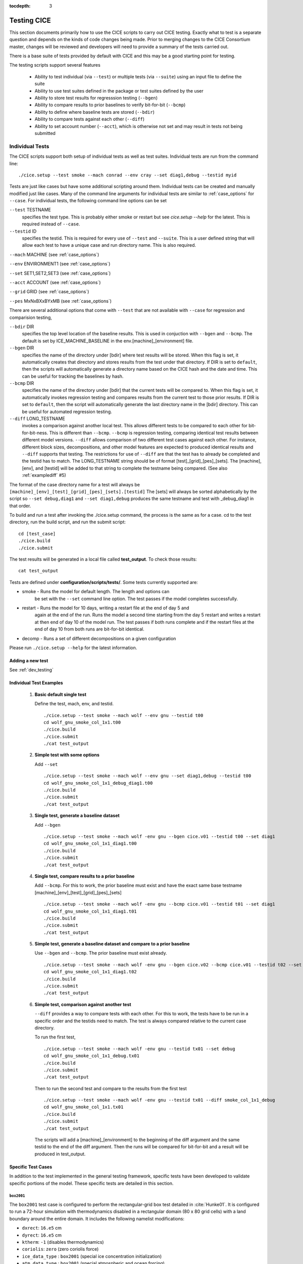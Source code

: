:tocdepth: 3

.. _testing:

Testing CICE
================

This section documents primarily how to use the CICE scripts to carry 
out CICE testing.  Exactly what to test is a separate question and
depends on the kinds of code changes being made.  Prior to merging
changes to the CICE Consortium master, changes will be reviewed and
developers will need to provide a summary of the tests carried out.

There is a base suite of tests provided by default with CICE and this
may be a good starting point for testing.

The testing scripts support several features

 - Ability to test individual (via ``--test``) or multiple tests (via ``--suite``)
   using an input file to define the suite
 - Ability to use test suites defined in the package or test suites defined by the user
 - Ability to store test results for regresssion testing (``--bgen``)
 - Ability to compare results to prior baselines to verify bit-for-bit (``--bcmp``)
 - Ability to define where baseline tests are stored (``--bdir``)
 - Ability to compare tests against each other (``--diff``)
 - Ability to set account number (``--acct``), which is otherwise not set and may result in tests not being submitted

.. _indtests:

Individual Tests
----------------

The CICE scripts support both setup of individual tests as well as test suites.  Individual
tests are run from the command line::

  ./cice.setup --test smoke --mach conrad --env cray --set diag1,debug --testid myid 

Tests are just like cases but have some additional scripting around them.  Individual
tests can be created and manually modified just like cases.
Many of the command line arguments for individual tests
are similar to :ref:`case_options` for ``--case``.  
For individual tests, the following command line options can be set

``--test`` TESTNAME
     specifies the test type.  This is probably either smoke or restart but see `cice.setup --help` for the latest.  This is required instead of ``--case``.

``--testid`` ID
     specifies the testid.  This is required for every use of ``--test`` and ``--suite``.  This is a user defined string that will allow each test to have a unique case and run directory name.  This is also required.

``--mach`` MACHINE (see :ref:`case_options`)

``--env`` ENVIRONMENT1 (see :ref:`case_options`)

``--set`` SET1,SET2,SET3 (see :ref:`case_options`)

``--acct`` ACCOUNT (see :ref:`case_options`)

``--grid`` GRID (see :ref:`case_options`)

``--pes`` MxNxBXxBYxMB (see :ref:`case_options`)

There are several additional options that come with ``--test`` that are not available
with ``--case`` for regression and comparision testing,

``--bdir`` DIR
     specifies the top level location of the baseline results.  This is used in conjuction with ``--bgen`` and ``--bcmp``.  The default is set by ICE_MACHINE_BASELINE in the env.[machine]_[environment] file.

``--bgen`` DIR
     specifies the name of the directory under [bdir] where test results will be stored.  When this flag is set, it automatically creates that directory and stores results from the test under that directory.  If DIR is set to ``default``, then the scripts will automatically generate a directory name based on the CICE hash and the date and time.  This can be useful for tracking the baselines by hash.

``--bcmp`` DIR
     specifies the name of the directory under [bdir] that the current tests will be compared to.  When this flag is set, it automatically invokes regression testing and compares results from the current test to those prior results.  If DIR is set to ``default``, then the script will automatically generate the last directory name in the [bdir] directory.  This can be useful for automated regression testing.

``--diff`` LONG_TESTNAME
     invokes a comparison against another local test.  This allows different tests to be compared to each other for bit-for-bit-ness.  This is different than ``--bcmp``.  ``--bcmp`` is regression testing, comparing identical test results between different model versions.  ``--diff`` allows comparison of two different test cases against each other.  For instance, different block sizes, decompositions, and other model features are expected to produced identical results and ``--diff`` supports that testing.  The restrictions for use of ``--diff`` are that the test has to already be completed and the testid has to match.  The LONG_TESTNAME string should be of format [test]_[grid]_[pes]_[sets].  The [machine], [env], and [testid] will be added to that string to complete the testname being compared.  (See also :ref:`examplediff` #5)

The format of the case directory name for a test will always be 
``[machine]_[env]_[test]_[grid]_[pes]_[sets].[testid]``
The [sets] will always be sorted alphabetically by the script so ``--set debug,diag1`` and
``--set diag1,debug`` produces the same testname and test with _debug_diag1 in that order.

To build and run a test after invoking the ./cice.setup command, the process is the same as for a case.  
cd to the test directory, run the build script, and run the submit script::

 cd [test_case]
 ./cice.build
 ./cice.submit

The test results will be generated in a local file called **test_output**.
To check those results::

 cat test_output

Tests are defined under **configuration/scripts/tests/**.  Some tests currently supported are:

- smoke   - Runs the model for default length.  The length and options can
            be set with the ``--set`` command line option.  The test passes if the
            model completes successfully.
- restart - Runs the model for 10 days, writing a restart file at the end of day 5 and
            again at the end of the run.  Runs the model a second time starting from the
            day 5 restart and writes a restart at then end of day 10 of the model run.
            The test passes if both runs complete and
            if the restart files at the end of day 10 from both runs are bit-for-bit identical.
- decomp   - Runs a set of different decompositions on a given configuration

Please run ``./cice.setup --help`` for the latest information.


Adding a new test
~~~~~~~~~~~~~~~~~~~~~~~~

See :ref:`dev_testing`


.. _examplediff:

Individual Test Examples
~~~~~~~~~~~~~~~~~~~~~~~~

 1) **Basic default single test**
     
    Define the test, mach, env, and testid.
    ::

      ./cice.setup --test smoke --mach wolf --env gnu --testid t00
      cd wolf_gnu_smoke_col_1x1.t00
      ./cice.build
      ./cice.submit
      ./cat test_output

 2) **Simple test with some options**

    Add ``--set``
    ::

      ./cice.setup --test smoke --mach wolf --env gnu --set diag1,debug --testid t00
      cd wolf_gnu_smoke_col_1x1_debug_diag1.t00
      ./cice.build
      ./cice.submit
      ./cat test_output

 3) **Single test, generate a baseline dataset**

    Add ``--bgen`` 
    ::

      ./cice.setup --test smoke --mach wolf -env gnu --bgen cice.v01 --testid t00 --set diag1
      cd wolf_gnu_smoke_col_1x1_diag1.t00
      ./cice.build
      ./cice.submit
      ./cat test_output

 4) **Single test, compare results to a prior baseline**

    Add ``--bcmp``.  For this to work,
    the prior baseline must exist and have the exact same base testname 
    [machine]_[env]_[test]_[grid]_[pes]_[sets] 
    ::

      ./cice.setup --test smoke --mach wolf -env gnu --bcmp cice.v01 --testid t01 --set diag1
      cd wolf_gnu_smoke_col_1x1_diag1.t01
      ./cice.build
      ./cice.submit
      ./cat test_output

 5) **Simple test, generate a baseline dataset and compare to a prior baseline**

    Use ``--bgen`` and ``--bcmp``.  The prior baseline must exist already.
    ::

      ./cice.setup --test smoke --mach wolf -env gnu --bgen cice.v02 --bcmp cice.v01 --testid t02 --set diag1
      cd wolf_gnu_smoke_col_1x1_diag1.t02
      ./cice.build
      ./cice.submit
      ./cat test_output

 6) **Simple test, comparison against another test**

    ``--diff`` provides a way to compare tests with each other.  
    For this to work, the tests have to be run in a specific order and
    the testids need to match.  The test 
    is always compared relative to the current case directory.

    To run the first test,
    ::

      ./cice.setup --test smoke --mach wolf -env gnu --testid tx01 --set debug
      cd wolf_gnu_smoke_col_1x1_debug.tx01
      ./cice.build
      ./cice.submit
      ./cat test_output

    Then to run the second test and compare to the results from the first test
    ::

      ./cice.setup --test smoke --mach wolf -env gnu --testid tx01 --diff smoke_col_1x1_debug
      cd wolf_gnu_smoke_col_1x1.tx01
      ./cice.build
      ./cice.submit
      ./cat test_output

    The scripts will add a [machine]_[environment] to the beginning of the diff 
    argument and the same testid to the end of the diff argument.  Then the runs 
    will be compared for bit-for-bit and a result will be produced in test_output.  

Specific Test Cases
~~~~~~~~~~~~~~~~~~~

In addition to the test implemented in the general testing framework, specific
tests have been developed to validate specific portions of the model.  These
specific tests are detailed in this section.

.. _box2001:

``box2001``
^^^^^^^^^^^^

The ``box2001`` test case is configured to perform the rectangular-grid box test 
detailed in :cite:`Hunke01`.  It is configured to run a 72-hour simulation with 
thermodynamics disabled in a rectangular domain (80 x 80 grid cells) with a land
boundary around the entire domain.  It includes the following namelist modifications:

- ``dxrect``: ``16.e5`` cm
- ``dyrect``: ``16.e5`` cm
- ``ktherm``: ``-1`` (disables thermodynamics)
- ``coriolis``: ``zero`` (zero coriolis force)
- ``ice_data_type`` : ``box2001`` (special ice concentration initialization)
- ``atm_data_type`` : ``box2001`` (special atmospheric and ocean forcing)

Ocean stresses are computed as in :cite:`Hunke01` where they are circular and centered 
in the square domain.  The ice distribution is fixed, with a constant 2 meter ice 
thickness and a concentration field that varies linearly in the x-direction from ``0``
to ``1`` and is constant in the y-direction.  No islands are included in this
configuration.  The test is configured to run on a single processor.

To run the test::

  ./cice.setup -m <machine> --test smoke -s box2001 --testid <test_id> --grid gbox80 --acct <queue manager account> -p 1x1

.. _boxslotcyl:

``boxslotcyl``
^^^^^^^^^^^^

The ``boxslotcyl`` test case is an advection test configured to perform the slotted cylinder test 
detailed in :cite:`Zalesak79`.  It is configured to run a 12-day simulation with 
thermodynamics, ridging and dynamics disabled, in a square domain (80 x 80 grid cells) with a land
boundary around the entire domain.  It includes the following namelist modifications:

- ``dxrect``: ``10.e5`` cm (10 km)
- ``dyrect``: ``10.e5`` cm (10 km)
- ``ktherm``: ``-1`` (disables thermodynamics)
- ``kridge``: ``-1`` (disables ridging)
- ``kdyn``: ``-1`` (disables dynamics)
- ``ice_data_type`` : ``boxslotcyl`` (special ice concentration and velocity initialization)

Dynamics is disabled because we directly impose a constant ice velocity. The ice velocity field is circular and centered 
in the square domain, and such that the slotted cylinder makes a complete revolution with a period :math:`T=` 12 days : 

.. math::
   (u,v) = {u_0}\left( \frac{2y - L}{L}, \frac{-2x + L}{L}\right) 
   :label: ice-vel-boxslotcyl
   
where :math:`L` is the physical domain length and  :math:`u_0 = \pi L / T`. 
The initial ice distribution is a slotted cylinder of radius :math:`r = 3L/10` centered at :math:`(x,y) = (L/2, 3L/4)`. 
The slot has a width of :math:`L/6` and a depth of :math:`5L/6` and is placed radially. 

The time step is one hour, which with the above speed and mesh size yields a Courant number of 0.86.

The test can run on multiple processors.

To run the test::

  ./cice.setup -m <machine> --test smoke -s boxslotcyl --testid <test_id> --grid gbox80 --acct <queue manager account> -p nxm

.. _testsuites:

Test suites
------------

Test suites support running multiple tests specified via
an input file.  When invoking the test suite option (``--suite``) with **cice.setup**,
all tests will be created, built, and submitted automatically under
a local directory called testsuite.[testid] as part of involing the suite.::

  ./cice.setup --suite base_suite --mach wolf --env gnu --testid myid

Like an individual test, the ``--testid`` option must be specified and can be any 
string.  Once the tests are complete, results can be checked by running the
results.csh script in the [suite_name].[testid]::

  cd testsuite.[testid]
  ./results.csh

To report the test results, as is required for Pull Requests to be accepted into 
the master the CICE Consortium code see :ref:`testreporting`.

Multiple suites are supported on the command line as comma separated arguments::

  ./cice.setup --suite base_suite,decomp_suite --mach wolf --env gnu --testid myid

If a user adds ``--set`` to the suite, all tests in that suite will add that option::

  ./cice.setup --suite base_suite,decomp_suite --mach wolf --env gnu --testid myid -s debug

The option settings defined in the suite have precendent over the command line
values if there are conflicts.

The predefined test suites are defined under **configuration/scripts/tests** and 
the files defining the suites
have a suffix of .ts in that directory.  The format for the test suite file 
is relatively simple.  
It is a text file with white space delimited 
columns that define a handful of values in a specific order.  
The first column is the test name, the second the grid, the third the pe count, 
the fourth column is
the ``--set`` options and the fifth column is the ``--diff`` argument. 
The fourth and fifth columns are optional.
Lines that begin with # or are blank are ignored.  For example,
::

   #Test   Grid  PEs  Sets                Diff
    smoke   col  1x1  diag1  
    smoke   col  1x1  diag1,run1year  smoke_col_1x1_diag1
    smoke   col  1x1  debug,run1year  
   restart  col  1x1  debug  
   restart  col  1x1  diag1  
   restart  col  1x1  pondcesm  
   restart  col  1x1  pondlvl  
   restart  col  1x1  pondtopo  

The argument to ``--suite`` defines the test suite (.ts) filename and that argument 
can contain a path.  
**cice.setup** 
will look for the filename in the local directory, in **configuration/scripts/tests/**, 
or in the path defined by the ``--suite`` option.

Because many of the command line options are specified in the input file, ONLY the
following options are valid for suites,

``--suite`` filename
  required, input filename with list of suites

``--mach`` MACHINE
  required

``--env`` ENVIRONMENT1,ENVIRONMENT2
  strongly recommended

``--set`` SET1,SET2
  optional

``--acct`` ACCOUNT
  optional

``--testid`` ID
  required

``--bdir`` DIR
  optional, top level baselines directory and defined by default by ICE_MACHINE_BASELINE in **env.[machine]_[environment]**.

``--bgen`` DIR
  recommended, test output is copied to this directory under [bdir]

``--bcmp`` DIR
  recommended, test output are compared to prior results in this directory under [bdir]

``--report``
  This is only used by ``--suite`` and when set, invokes a script that sends the test results to the results page when all tests are complete.  Please see :ref:`testreporting` for more information.

Please see :ref:`case_options` and :ref:`indtests` for more details about how these options are used.


Test Suite Examples
~~~~~~~~~~~~~~~~~~~~~~~~

 1) **Basic test suite**
     
    Specify suite, mach, env, testid.
    ::

     ./cice.setup --suite base_suite --mach conrad --env cray --testid v01a
     cd base_suite.v01a
     #wait for runs to complete
     ./results.csh

 2) **Basic test suite on multiple environments**

    Specify multiple envs.
    ::

      ./cice.setup --suite base_suite --mach conrad --env cray,pgi,intel,gnu --testid v01a
      cd base_suite.v01a
      #wait for runs to complete
      ./results.csh

    Each env can be run as a separate invokation of `cice.setup` but if that
    approach is taken, it is recommended that different testids be used.

 3) **Basic test suite with generate option defined**

    Add ``--set``
    ::

       ./cice.setup --suite base_suite --mach conrad --env gnu --testid v01b --set diag1
       cd base_suite.v01b
       #wait for runs to complete
      ./results.csh

    If there are conflicts between the ``--set`` options in the suite and on the command line,
    the suite will take precedent.

 4) **Multiple test suites from a single command line**

    Add comma delimited list of suites
    ::

      ./cice.setup --suite base_suite,decomp_suite --mach conrad --env gnu --testid v01c
      cd base_suite.v01c
      #wait for runs to complete
      ./results.csh

     If there are redundant tests in multiple suites, the scripts will understand that and only
     create one test.

 5) **Basic test suite, store baselines in user defined name**

    Add ``--bgen``
    ::

      ./cice.setup --suite base_suite --mach conrad --env cray --testid v01a --bgen cice.v01a
      cd base_suite.v01a
      #wait for runs to complete
      ./results.csh

     This will store the results in the default [bdir] directory under the subdirectory cice.v01a.

 6) **Basic test suite, store baselines in user defined top level directory**

    Add ``--bgen`` and ``--bdir``
    ::

      ./cice.setup --suite base_suite --mach conrad --env cray --testid v01a --bgen cice.v01a --bdir /tmp/user/CICE_BASELINES
      cd base_suite.v01a
      #wait for runs to complete
      ./results.csh

    This will store the results in /tmp/user/CICE_BASELINES/cice.v01a.

 7) **Basic test suite, store baselines in auto-generated directory**

    Add ``--bgen default``
    ::

      ./cice.setup --suite base_suite --mach conrad --env cray --testid v01a --bgen default
      cd base_suite.v01a
      #wait for runs to complete
      ./results.csh

     This will store the results in the default [bdir] directory under a directory name generated by the script
     that includes the hash and date.

 8) **Basic test suite, compare to prior baselines**

    Add ``--bcmp``
    ::

      ./cice.setup --suite base_suite --mach conrad --env cray --testid v02a --bcmp cice.v01a
      cd base_suite.v02a
      #wait for runs to complete
      ./results.csh

    This will compare to results saved in the baseline [bdir] directory under
    the subdirectory cice.v01a. With the ``--bcmp`` option, the results will be tested
    against prior baselines to verify bit-for-bit, which is an important step prior 
    to approval of many (not all, see :ref:`compliance`) Pull Requests to incorporate code into 
    the CICE Consortium master code. You can use other regression options as well.
    (``--bdir`` and ``--bgen``)

 9) **Basic test suite, use of default string in regression testing**

    default is a special argument to ``--bgen`` and ``--bcmp``.  When used, the
    scripts will automate generation of the directories.  In the case of ``--bgen``,
    a unique directory name consisting of the hash and a date will be created.
    In the case of ``--bcmp``, the latest directory in [bdir] will automatically
    be used.  This provides a number of useful features

     - the ``--bgen`` directory will be named after the hash automatically
     - the ``--bcmp`` will always find the most recent set of baselines
     - the ``--bcmp`` reporting will include information about the comparison directory 
       name which will include hash information
     - automation can be invoked easily, especially if ``--bdir`` is used to create separate
       baseline directories as needed.

    Imagine the case where the default settings are used and ``--bdir`` is used to 
    create a unique location.  You could easily carry out regular builds automatically via,
    ::

      set mydate = `date -u "+%Y%m%d"`
      git clone https://github.com/myfork/cice cice.$mydate --recursive
      cd cice.$mydate
      ./cice.setup --suite base_suite --mach conrad --env cray,gnu,intel,pgi --testid $mydate --bcmp default --bgen default --bdir /tmp/work/user/CICE_BASELINES_MASTER

    When this is invoked, a new set of baselines will be generated and compared to the prior
    results each time without having to change the arguments.

 10) **Create and test a custom suite**

    Create your own input text file consisting of 5 columns of data,
     - Test
     - Grid
     - pes
     - sets (optional)
     - diff test (optional)

    such as
    ::

       > cat mysuite
       smoke    col  1x1  diag1,debug
       restart  col  1x1
       restart  col  1x1  diag1,debug    restart_col_1x1
       restart  col  1x1  mynewoption,diag1,debug

    then use that input file, mysuite
    ::

      ./cice.setup --suite mysuite --mach conrad --env cray --testid v01a --bgen default
      cd mysuite.v01a
      #wait for runs to complete
      ./results.csh

    You can use all the standard regression testing options (``--bgen``, ``--bcmp``, 
    ``--bdir``).  Make sure any "diff" testing that goes on is on tests that
    are created earlier in the test list, as early as possible.  Unfortunately,
    there is still no absolute guarantee the tests will be completed in the correct 
    sequence.


.. _testreporting:

Test Reporting
---------------

The CICE testing scripts have the capability to post test results
to the official CICE Consortium Test-Results 
`wiki page <https://github.com/CICE-Consortium/Test-Results/wiki>`_.
You may need write permission on the wiki. If you are interested in using the
wiki, please contact the Consortium. Note that in order for code to be 
accepted to the CICE master through a Pull Request it is necessary
for the developer to provide proof that their code passes relevant tests.
This can be accomplished by posting the full results to the wiki, or
by copying the testing summary to the Pull Request comments. 

To post results, once a test suite is complete, run ``results.csh`` and
``report_results.csh`` from the suite directory,
::

  ./cice.setup --suite base_suite --mach conrad --env cray --testid v01a
  cd base_suite.v01a
  #wait for runs to complete
  ./results.csh
  ./report_results.csh

The reporting can also be automated by adding ``--report`` to ``cice.setup``
::

  ./cice.setup --suite base_suite --mach conrad --env cray --testid v01a --report

With ``--report``, the suite will create all the tests, build and submit them,
wait for all runs to be complete, and run the results and report_results scripts.


.. _compliance:

Code Compliance Test (non bit-for-bit validation)
----------------------------------------------------

A core tenet of CICE dycore and CICE innovations is that they must not change 
the physics and biogeochemistry of existing model configurations, notwithstanding 
obsolete model components. Therefore, alterations to existing CICE Consortium code
must only fix demonstrable numerical or scientific inaccuracies or bugs, or be 
necessary to introduce new science into the code.  New physics and biogeochemistry 
introduced into the model must not change model answers when switched off, and in 
that case CICEcore and CICE must reproduce answers bit-for-bit as compared to 
previous simulations with the same namelist configurations. This bit-for-bit 
requirement is common in Earth System Modeling projects, but often cannot be achieved 
in practice because model additions may require changes to existing code.  In this 
circumstance, bit-for-bit reproducibility using one compiler may not be unachievable 
on a different computing platform with a different compiler.  Therefore, tools for 
scientific testing of CICE code changes have been developed to accompany bit-for-bit 
testing. These tools exploit the statistical properties of simulated sea ice thickness 
to confirm or deny the null hypothesis, which is that new additions to the CICE dycore 
and CICE have not significantly altered simulated ice volume using previous model 
configurations.  Here we describe the CICE testing tools, which are applies to output 
from five-year gx-1 simulations that use the standard CICE atmospheric forcing. 
A scientific justification of the testing is provided in
:cite:`Hunke18`. The following sections follow :cite:`Roberts18`.

.. _paired:


Two-Stage Paired Thickness Test
~~~~~~~~~~~~~~~~~~~~~~~~~~~~~~~~~~~~~~~~~~~~~~~~~~~~~~~~~~~~~~~~~~~~~~~~~

The first quality check aims to confirm the null hypotheses
:math:`H_0\!:\!\mu_d{=}0` at every model grid point, given the mean
thickness difference :math:`\mu_d` between paired CICE simulations
‘:math:`a`’ and ‘:math:`b`’ that should be identical. :math:`\mu_d` is
approximated as
:math:`\bar{h}_{d}=\tfrac{1}{n}\sum_{i=1}^n (h_{ai}{-}h_{bi})` for
:math:`n` paired samples of ice thickness :math:`h_{ai}` and
:math:`h_{bi}` in each grid cell of the gx-1 mesh. Following
:cite:`Wilks06`, the associated :math:`t`-statistic
expects a zero mean, and is therefore

.. math::
   t=\frac{\bar{h}_{d}}{\sigma_d/\sqrt{n_{eff}}}
   :label: t-distribution

given variance
:math:`\sigma_d^{\;2}=\frac{1}{n-1}\sum_{i=1}^{n}(h_{di}-\bar{h}_d)^2`
of :math:`h_{di}{=}(h_{ai}{-}h_{bi})` and effective sample size

.. math::
   n_{eff}{=}n\frac{({1-r_1})}{({1+r_1})}
   :label: neff

for lag-1 autocorrelation:

.. math::
   r_1=\frac{\sum\limits_{i=1}^{n-1}\big[(h_{di}-\bar{h}_{d1:n-1})(h_{di+1}-\bar{h}_{d2:n})\big]}{\sqrt{\sum\limits_{i=1}^{n-1} (h_{di}-\bar{h}_{d1:n-1})^2 \sum\limits_{i=2}^{n} (h_{di}-\bar{h}_{d2:n})^2 }}.
   :label: r1

Here, :math:`\bar{h}_{d1:n-1}` is the mean of all samples except the
last, and :math:`\bar{h}_{d2:n}` is the mean of samples except the
first, and both differ from the overall mean :math:`\bar{h}_d` in
equations (:eq:`t-distribution`). That is:

.. math::
   \bar{h}_{d1:n-1}=\frac{1}{n{-}1} \sum \limits_{i=1}^{n-1} h_{di},\quad 
   \bar{h}_{d2:n}=\frac{1}{n{-}1} \sum \limits_{i=2}^{n} h_{di},\quad
   \bar{h}_d=\frac{1}{n} \sum \limits_{i=1}^{n} {h}_{di}
   :label: short-means

Following :cite:`Zwiers95`, the effective sample size is
limited to :math:`n_{eff}\in[2,n]`. This definition of :math:`n_{eff}`
assumes ice thickness evolves as an AR(1) process
:cite:`vonstorch99`, which can be justified by analyzing
the spectral density of daily samples of ice thickness from 5-year
records in CICE Consortium member models :cite:`Hunke18`.
The AR(1) approximation is inadmissible for paired velocity samples,
because ice drift possesses periodicity from inertia and tides
:cite:`Hibler06,Lepparanta12,Roberts15`. Conversely,
tests of paired ice concentration samples may be less sensitive to ice
drift than ice thickness. In short, ice thickness is the best variable
for CICE Consortium quality control (QC), and for the test of the mean
in particular.

Care is required in analyzing mean sea ice thickness changes using
(:eq:`t-distribution`) with
:math:`N{=}n_{eff}{-}1` degrees of freedom.
:cite:`Zwiers95` demonstrate that the :math:`t`-test in
(:eq:`t-distribution`) becomes conservative when
:math:`n_{eff} < 30`, meaning that :math:`H_0` may be erroneously
confirmed for highly auto-correlated series. Strong autocorrelation
frequently occurs in modeled sea ice thickness, and :math:`r_1>0.99` is
possible in parts of the gx-1 domain for the five-year QC simulations.
In the event that :math:`H_0` is confirmed but :math:`2\leq n_{eff}<30`,
the :math:`t`-test progresses to the ‘Table Lookup Test’ of
:cite:`Zwiers95`, to check that the first-stage test
using (:eq:`t-distribution`) was not
conservative. The Table Lookup Test chooses critical :math:`t` values
:math:`|t|<t_{crit}({1{-}\alpha/2},N)` at the :math:`\alpha`
significance level based on :math:`r_1`. It uses the conventional
:math:`t={\bar{h}_{d} \sqrt{n}}/{\sigma_d}` statistic with degrees of
freedom :math:`N{=}n{-}1`, but with :math:`t_{crit}` values generated
using the Monte Carlo technique described in
:cite:`Zwiers95`, and summarized in :ref:`Table-Lookup` for 5-year QC
simulations (:math:`N=1824`) at the two-sided 80% confidence interval
(:math:`\alpha=0.2`). We choose this interval to limit Type II errors,
whereby a QC test erroneously confirms :math:`H_0`.

Table :ref:`Table-Lookup` shows the summary of two-sided :math:`t_{crit}` values for the Table
Lookup Test of :cite:`Zwiers95` at the 80% confidence
interval generated for :math:`N=1824` degrees of freedom and lag-1
autocorrelation :math:`r_1`.

.. _Table-Lookup:

.. csv-table:: Two-sided :math:`t_{crit}` values
   :widths: 10, 5, 5, 5, 5, 5, 5, 5, 5, 5, 5, 5, 5

   :math:`r_1`,-0.05,0.0,0.2,0.4,0.5,0.6,0.7,0.8,0.9,0.95,0.97,0.99
   :math:`t_{crit}`,1.32,1.32,1.54,2.02,2.29,2.46,3.17,3.99,5.59,8.44,10.85,20.44


.. _quadratic:


Quadratic Skill Compliance Test
~~~~~~~~~~~~~~~~~~~~~~~~~~~~~~~~~~~~~~~~~~~~~~~~~~~~~~~~~~~~~~~~~~~~~~~~~

In addition to the two-stage test of mean sea ice thickness, we also
check that paired simulations are highly correlated and have similar
variance using a skill metric adapted from
:cite:`Taylor01`. A general skill score applicable to
Taylor diagrams takes the form

.. math::
   S_m=\frac{4(1+R)^m}{({\hat{\sigma}_{f}+1/{\hat{\sigma}_{f}}})^2 (1+R_0)^m}
   :label: taylor-skill

where :math:`m=1` for variance-weighted skill, and :math:`m=4` for
correlation-weighted performance, as given in equations (4) and (5) of
:cite:`Taylor01`, respectively. We choose :math:`m=2` to
balance the importance of variance and correlation reproduction in QC
tests, where :math:`\hat{\sigma}_{f}={\sigma_{b}}/{\sigma_{a}}` is the ratio
of the standard deviations of simulations ‘:math:`b`’ and ‘:math:`a`’,
respectively, and simulation ‘:math:`a`’ is the control. :math:`R_0` is
the maximum possible correlation between two series for correlation
coefficient :math:`R` calculated between respective thickness pairs
:math:`h_{a}` and :math:`h_{b}`. Bit-for-bit reproduction of previous
CICE simulations means that perfect correlation is possible, and so
:math:`R_0=1`, giving the quadratic skill of run ‘:math:`b`’ relative to
run ‘:math:`a`’:

.. math::
   S=\bigg[ \frac{(1+R) (\sigma_a \sigma_b)}{({\sigma_a}^2 + {\sigma_b}^2)} \bigg]^2
   :label: quadratic-skill

This provides a skill score between 0 and 1. We apply this :math:`S`
metric separately to the northern and southern hemispheres of the gx-1
grid by area-weighting the daily thickness samples discussed in the
Two-Stage Paired Thickness QC Test. The hemispheric mean thickness over
a 5-year simulation for run ‘:math:`a`’ is:

.. math::
   \bar{h}_{a}=\frac{1}{n} \sum_{i=1}^{n} \sum_{j=1}^{J} \ W_{j} \; h_{{a}_{i,j}}
   :label: h-bar

at time sample :math:`i` and grid point index :math:`j`, with an
equivalent equation for simulation ‘:math:`b`’. :math:`n` is the total
number of time samples (nominally :math:`n=1825`) and :math:`J` is the
total number of grid points on the gx-1 grid. :math:`W_j` is the weight
attributed to each grid point according to its area :math:`A_{j}`, given
as

.. math::
   W_{j}=\frac{ A_{j} }{\sum_{j=1}^{J} A_{j}}
   :label: area-weight

for all grid points within each hemisphere with one or more non-zero
thicknesses in one or both sets of samples :math:`h_{{a}_{i,j}}` or
:math:`h_{{b}_{i,j}}`. The area-weighted variance for simulation
‘:math:`a`’ is:

.. math::
   \sigma_a^{\;2}=\frac{\hat{J}}{(n\,\hat{J}-1)} \sum_{i=1}^{n} \sum_{j=1}^{J}  W_{j} \, (h_{{a}_{i,j}}-\bar{h}_{a})^2
   :label: weighted-deviation

where :math:`\hat{J}` is the number of non-zero :math:`W_j` weights,
and :math:`\sigma_b` is calculated equivalently for run ‘:math:`b`’. In
this context, :math:`R` becomes a weighted correlation coefficient,
calculated as

.. math::
   R=\frac{\textrm{cov}(h_{a},h_{b})}{\sigma_a \; \sigma_b}
   :label: R

given the weighted covariance

.. math::
   \textrm{cov}(h_{a},h_{b})=\frac{\hat{J}}{(n\,\hat{J}-1)} \sum_{i=1}^{n} \sum_{j=1}^{J}  W_{j} \, (h_{{a}_{i,j}}-\bar{h}_{a}) (h_{{b}_{i,j}}-\bar{h}_{b}).
   :label: weighted-covariance

Using equations (:eq:`quadratic-skill`)
to (:eq:`weighted-covariance`), the skill
score :math:`S` is calculated separately for the northern and southern
hemispheres, and must exceed a critical value nominally set to
:math:`S_{crit}=0.99` to pass the test. Practical illustrations of this
test and the Two-Stage test described in the previous section are
provided in :cite:`Hunke18`.


Code Compliance Testing Procedure
~~~~~~~~~~~~~~~~~~~~~~~~~~~~~~~~~~~~~~~~~~~~~~~~~~~~~~~~~~~~~~~~~~~~~~~~~

The CICE code compliance test is performed by running a python script 
(**configurations/scripts/tests/QC/cice.t-test.py**).
In order to run the script, the following requirements must be met:

* Python v2.7 or later
* netcdf Python package
* numpy Python package
* matplotlib Python package (optional)
* basemap Python package (optional)

In order to generate the files necessary for the compliance test, test cases should be
created with the ``qc`` option (i.e., ``--set qc``) when running cice.setup.  This 
option results in daily, non-averaged history files being written for a 5 year simulation.

To install the necessary Python packages, the ``pip`` Python utility can be used.

.. code-block:: bash

  pip install --user netCDF4
  pip install --user numpy
  pip install --user matplotlib

To run the compliance test, setup a baseline run with the original baseline model and then 
a perturbation run based on recent model changes.  Use ``--sets qc`` in both runs in addition
to other settings needed.  Then use the QC script to compare history output,

.. code-block:: bash

  cp configuration/scripts/tests/QC/cice.t-test.py .
  ./cice.t-test.py /path/to/baseline/history /path/to/test/history

The script will produce output similar to:

  |  \INFO:__main__:Number of files: 1825
  |  \INFO:__main__:Two-Stage Test Passed
  |  \INFO:__main__:Quadratic Skill Test Passed for Northern Hemisphere
  |  \INFO:__main__:Quadratic Skill Test Passed for Southern Hemisphere
  |  \INFO:__main__:
  |  \INFO:__main__:Quality Control Test PASSED

Additionally, the exit code from the test (``echo $?``) will be 0 if the test passed,
and 1 if the test failed.

Implementation notes: 1) Provide a pass/fail on each of the confidence
intervals, 2) Facilitate output of a bitmap for each test so that
locations of failures can be identified.

The cice.t-test.py requires memory to store multiple two-dimensional fields spanning 
1825 unique timesteps, a total of several GB.  An appropriate resource is needed to 
run the script.  If the script runs out of memory on an interactive resource, try
logging into a batch resource or finding a large memory node.


End-To-End Testing Procedure
~~~~~~~~~~~~~~~~~~~~~~~~~~~~~~~~~~~~~~~~~~~~~~~~~~~~~~~~

Below is an example of a step-by-step procedure for testing a code change that might result in non bit-for-bit results.   First, run a regression test,

.. code-block:: bash

  # Run a full regression test to verify bit-for-bit

  # Create a baseline dataset (only necessary if no baseline exists on the system)
  # git clone the baseline code

  ./cice.setup -m onyx -e intel --suite base_suite --testid base0 -bgen cice.my.baseline

  # Run the test suite with the new code
  # git clone the new code

  ./cice.setup -m onyx -e intel --suite base_suite --testid test0 --bcmp cice.my.baseline

  # Check the results

  cd testsuite.test0
  ./results.csh

..

If the regression comparisons fail, then you may want to run the QC test,

.. code-block:: bash

  # Run the QC test

  # Create a QC baseline
  # From the baseline sandbox

  ./cice.setup -m onyx -e intel --test smoke -g gx1 -p 44x1 --testid qc_base -s qc,medium
  cd onyx_intel_smoke_gx1_44x1_medium_qc.qc_base
  ./cice.build
  ./cice.submit

  # Create the t-test testing data
  # From the update sandbox

  ./cice.setup -m onyx -e intel --test smoke -g gx1 -p 44x1 -testid qc_test -s qc,medium
  cd onyx_intel_smoke_gx1_44x1_medium_qc.qc_test
  ./cice.build
  ./cice.submit

  # Wait for runs to finish
  # Perform the QC test

  cp configuration/scripts/tests/QC/cice.t-test.py
  ./cice.t-test.py /p/work/turner/CICE_RUNS/onyx_intel_smoke_gx1_44x1_medium_qc.qc_base \
                   /p/work/turner/CICE_RUNS/onyx_intel_smoke_gx1_44x1_medium_qc.qc_test

  # Example output:
  INFO:__main__:Number of files: 1825
  INFO:__main__:Two-Stage Test Passed
  INFO:__main__:Quadratic Skill Test Passed for Northern Hemisphere
  INFO:__main__:Quadratic Skill Test Passed for Southern Hemisphere
  INFO:__main__:
  INFO:__main__:Quality Control Test PASSED


.. _testplotting:

Test Plotting
----------------

The CICE scripts include a script (``timeseries.csh``) that will generate timeseries 
figures from a diagnostic output file.  
When running a test suite, the ``timeseries.csh`` script is automatically copied to the suite directory.  
If the ``timeseries.csh`` script is to be used on a test or case that is not a part of a test suite, 
users will need to run the ``timeseries.csh`` script from the tests directory 
<<<<<<< HEAD
(``./configuration/scripts/tests/timeseries.csh ./path/``), or copy it to a local directory.
When used with the test suites or given a path, it needs to be run in the directory 
above the particular case being plotted, but it can also be run on isolated log files in the same directory, 
without a path.
=======
(``./configuration/scripts/tests/timeseries.csh ./path/``), or copy it to a local directory and run it 
locally.  Because the script is designed for use in our test suites, it needs to be run in the directory 
above the particular case being plotted.
>>>>>>> 5871333f9deefc36a1fd1e321e6278e2abc9b52c

For example:

Run the test suite. ::

$ ./cice.setup -m conrad -e intel --suite base_suite --testid t00

Wait for suite to finish then go to the directory. ::

$ cd base_suite.t00

Run the timeseries script on the desired case. ::

$ ./timeseries.csh /p/work1/turner/CICE_RUNS/conrad_intel_smoke_col_1x1_diag1_run1year.t00/
    
The output figures are placed in the directory where the ``timeseries.csh`` script is run.

To generate plots for all of the cases within a suite with a testid, create and run a script such as  ::

     #!/bin/csh
     foreach dir (`ls -1  | grep testid`)
       echo $dir
       timeseries.csh $dir
     end


This plotting script can be used to plot the following variables:

  - total ice area (:math:`km^2`)
  - total ice extent (:math:`km^2`)
  - total ice volume (:math:`m^3`)
  - total snow volume (:math:`m^3`)
  - RMS ice speed (:math:`m/s`)

